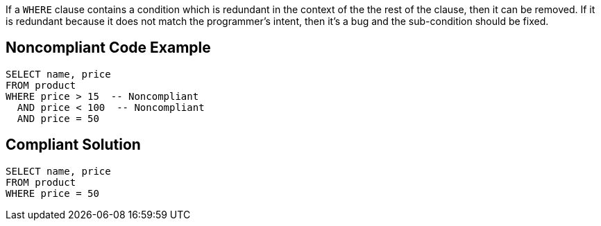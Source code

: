 If a ``++WHERE++`` clause contains a condition which is redundant in the context of the the rest of the clause, then it can be removed. If it is redundant because it does not match the programmer's intent, then it's a bug and the sub-condition should be fixed.


== Noncompliant Code Example

----
SELECT name, price
FROM product
WHERE price > 15  -- Noncompliant
  AND price < 100  -- Noncompliant
  AND price = 50
----


== Compliant Solution

----
SELECT name, price
FROM product
WHERE price = 50
----



